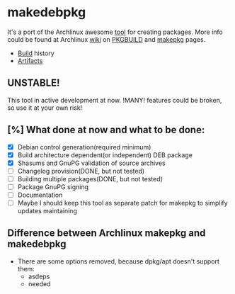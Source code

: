 * makedebpkg

  It's a port of the Archlinux awesome [[https://projects.archlinux.org/pacman.git/tree/scripts/makepkg.sh.in][tool]] for creating packages.
  More info could be found at Archlinux [[https://wiki.archlinux.org][wiki]] on [[https://wiki.archlinux.org/index.php/PKGBUILD][PKGBUILD]] and [[https://wiki.archlinux.org/index.php/Makepkg][makepkg]] pages.

  [[https://drone.io/github.com/corpix/makedebpkg/status.png]]

  + [[https://drone.io/github.com/corpix/makedebpkg][Build]] history
  + [[https://drone.io/github.com/corpix/makedebpkg/files][Artifacts]]

** UNSTABLE!
   This tool in active development at now. !MANY! features could be broken, so use it at your own risk!

** [%] What done at now and what to be done:
   - [X] Debian control generation(required minimum)
   - [X] Build architecture dependent(or independent) DEB package
   - [X] Shasums and GnuPG validation of source archives
   - [ ] Changelog provision(DONE, but not tested)
   - [ ] Building multiple packages(DONE, but not tested)
   - [ ] Package GnuPG signing
   - [ ] Documentation
   - [ ] Maybe I should keep this tool as separate patch for makepkg to simplify updates maintaining

** Difference between Archlinux makepkg and makedebpkg
   - There are some options removed, because dpkg/apt doesn't support them:
     + asdeps
     + needed
